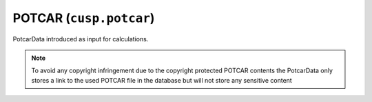 POTCAR (``cusp.potcar``)
------------------------

PotcarData introduced as input for calculations.

.. note::
  To avoid any copyright infringement
  due to the copyright protected POTCAR contents the PotcarData only stores a link to the used
  POTCAR file in the database but will not store any sensitive content
